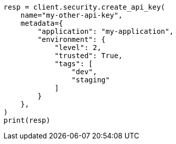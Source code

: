 // This file is autogenerated, DO NOT EDIT
// rest-api/security/bulk-update-api-keys.asciidoc:131

[source, python]
----
resp = client.security.create_api_key(
    name="my-other-api-key",
    metadata={
        "application": "my-application",
        "environment": {
            "level": 2,
            "trusted": True,
            "tags": [
                "dev",
                "staging"
            ]
        }
    },
)
print(resp)
----
